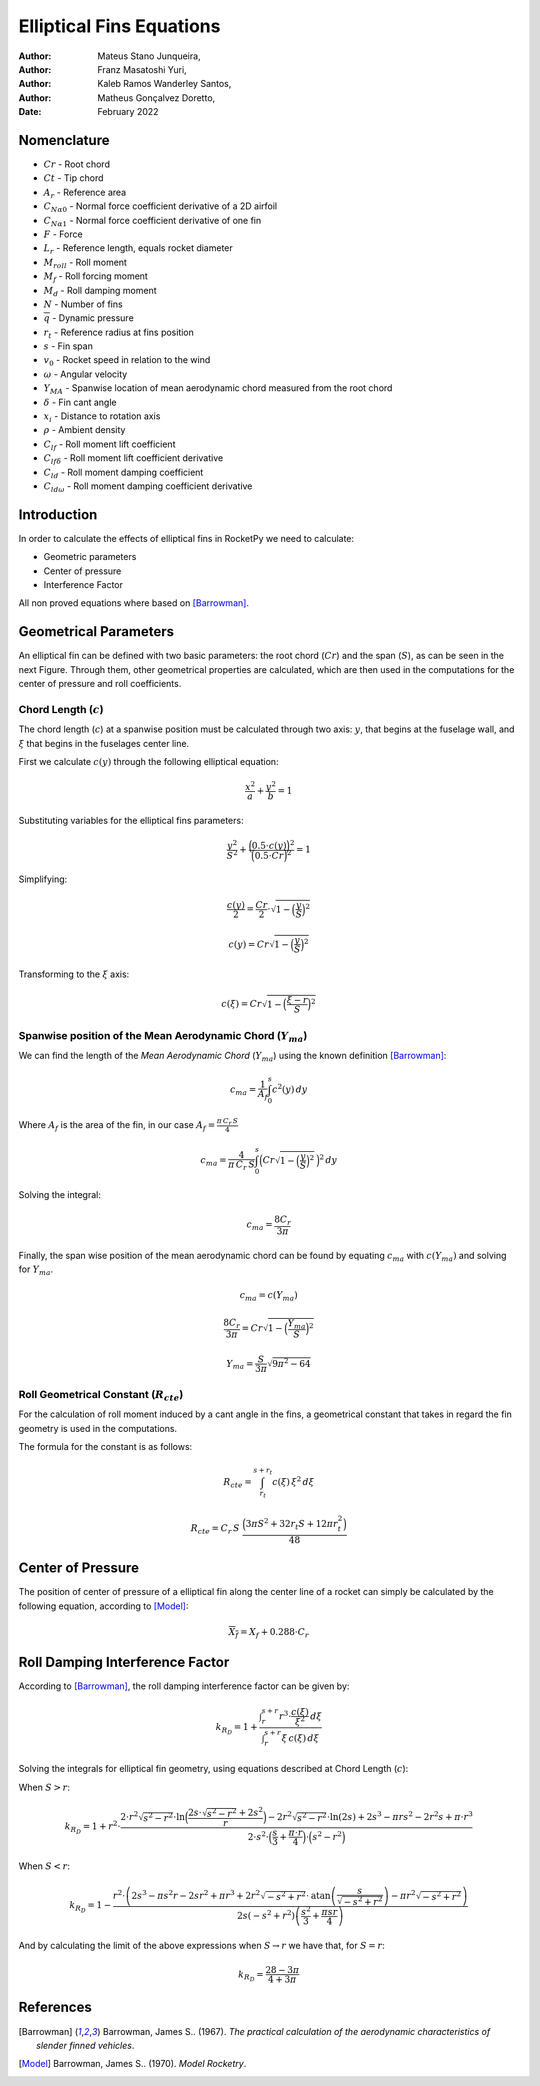 =========================
Elliptical Fins Equations
=========================

:Author: Mateus Stano Junqueira,
:Author: Franz Masatoshi Yuri,
:Author: Kaleb Ramos Wanderley Santos,
:Author: Matheus Gonçalvez Doretto,
:Date:   February 2022


Nomenclature
============

- :math:`Cr` - Root chord
- :math:`Ct` - Tip chord
- :math:`A_{r}` - Reference area
- :math:`C_{N\alpha0}` - Normal force coefficient derivative of a 2D airfoil
- :math:`C_{N\alpha1}` - Normal force coefficient derivative of one fin
- :math:`F` - Force
- :math:`L_{r}` - Reference length, equals rocket diameter
- :math:`M_{roll}` - Roll moment
- :math:`M_{f}` - Roll forcing moment
- :math:`M_{d}` - Roll damping moment
- :math:`N` - Number of fins
- :math:`\overline{q}` - Dynamic pressure
- :math:`r_{t}` - Reference radius at fins position
- :math:`s` - Fin span
- :math:`v_{0}` - Rocket speed in relation to the wind
- :math:`\omega` - Angular velocity
- :math:`Y_{MA}` - Spanwise location of mean aerodynamic chord measured from the root chord
- :math:`\delta` - Fin cant angle
- :math:`x_{i}` - Distance to rotation axis
- :math:`\rho` - Ambient density
- :math:`C_{lf}` - Roll moment lift coefficient
- :math:`C_{lf\delta}` - Roll moment lift coefficient derivative
- :math:`C_{ld}` - Roll moment damping coefficient
- :math:`C_{ld\omega}` - Roll moment damping coefficient derivative


Introduction
============

In order to calculate the effects of elliptical fins in RocketPy we need
to calculate:

-  Geometric parameters
-  Center of pressure
-  Interference Factor

All non proved equations where based on [Barrowman]_.

Geometrical Parameters
======================

An elliptical fin can be defined with two basic parameters: the root
chord (:math:`Cr`) and the span (:math:`S`), as can be seen in the next Figure.
Through them, other geometrical properties are calculated, which are then used
in the computations for the center of pressure and roll coefficients.

.. image:: ../../static/elliptical_fins/elliptical_fin.svg
   :align: center
   :width: 400
   :name: fig-elliptical


Chord Length (:math:`c`)
------------------------

The chord length (:math:`c`) at a spanwise position must be calculated
through two axis: :math:`y`, that begins at the fuselage wall, and
:math:`\xi` that begins in the fuselages center line.

First we calculate :math:`c(y)` through the following elliptical
equation:

.. math:: \frac{x^2}{a} + \frac{y^2}{b} = 1

Substituting variables for the elliptical fins parameters:

.. math:: \frac{y^2}{S^2} + \frac{\Bigl(0.5 \cdot c(y)\Bigr)^{2}}{\Bigl(0.5 \cdot Cr\Bigr)^{2}}  = 1

Simplifying:

.. math:: \frac{c(y)}{2} = \frac{Cr}{2} \cdot \sqrt{1 - \Bigl(\frac{y}{S}\Bigr)^2}

.. math:: c(y) = Cr\sqrt{1 - \Bigl(\frac{y}{S}\Bigr)^2}

Transforming to the :math:`\xi` axis:

.. math:: c(\xi) = Cr\sqrt{1 - \Bigl(\frac{\xi-r}{S}\Bigr)^2}

Spanwise position of the Mean Aerodynamic Chord (:math:`Y_{ma}`)
----------------------------------------------------------------

We can find the length of the *Mean Aerodynamic Chord* (:math:`Y_{ma}`)
using the known definition [Barrowman]_:

.. math:: c_{ma} = \frac{1}{A_{f}}\int_{0}^{s}c^2(y) \,dy

Where :math:`A_{f}` is the area of the fin, in our case
:math:`A_f = \frac{\pi \, C_r \, S}{4}`

.. math:: c_{ma} = \frac{4}{\pi \, C_r \, S}\int_{0}^{s} \Bigl(Cr\sqrt{1 - \Bigl(\frac{y}{S}\Bigr)^2} \, \Bigr)^2 \,dy

Solving the integral:

.. math:: c_{ma} = \frac{8 C_r}{3 \pi}

Finally, the span wise position of the mean aerodynamic chord can be
found by equating :math:`c_{ma}` with :math:`c(Y_{ma})` and solving for
:math:`Y_{ma}`.

.. math:: c_{ma} = c(Y_{ma})

.. math:: \frac{8 C_r}{3 \pi} = Cr\sqrt{1 - \Bigl(\frac{Y_{ma}}{S}\Bigr)^2}

.. math:: Y_{ma} = \frac{S}{3\pi}\sqrt{9\pi^2 - 64}

Roll Geometrical Constant (:math:`R_{cte}`)
-------------------------------------------

For the calculation of roll moment induced by a cant angle in the fins,
a geometrical constant that takes in regard the fin geometry is used in
the computations.

The formula for the constant is as follows:

.. math:: R_{cte} = \int_{r_t}^{s + r_t} c(\xi) \, \xi^2 \, d\xi

.. math:: R_{cte} = C_r\, S\ \frac{ \Bigl(3\pi S^2 + 32 r_t S + 12 \pi r_t^2 \Bigr)}{48}

Center of Pressure
==================

The position of center of pressure of a elliptical fin along the center
line of a rocket can simply be calculated by the following equation,
according to [Model]_:

.. math:: \overline{X_f} = X_f + 0.288 \cdot C_r

Roll Damping Interference Factor
================================

According to [Barrowman]_, the roll damping interference factor can be given by:

.. math:: k_{R_D} = 1+ \frac{\displaystyle\int_r^{s+r} {r}^{3} \cdot \frac{c(\xi)}{\xi^2} \,d\xi}{\displaystyle\int_r^{s+r}\xi \,  c(\xi) \, d\xi}

Solving the integrals for elliptical fin geometry, using equations described at
Chord Length (:math:`c`):

When :math:`S > r`:

.. math:: 

    k_{R_{D}} = 1 + {r}^{2} \cdot \frac{2\cdot {r}^{2} \sqrt{s^2-r^2}\cdot \ln\Bigl(\frac{2s\cdot\sqrt{s^2-r^2}+ 2s^2}{r}\Bigr) - 2{r}^2\sqrt{{s}^2-{r}^2}\cdot \ln(2s) + 2s^{3} - {\pi}rs^{2} - 2r^2s + {\pi}\cdot {r}^3}{2\cdot {s}^{2} \cdot \Bigl(\frac{s}{3}+\frac{{\pi}\cdot r}{4}\Bigr) \cdot\Bigl(s^2-r^2\Bigr)}

When :math:`S < r`:

.. math::

    k_{R_{D}} = 1-\frac{r^2 \cdot\left(2 s^3-\pi s^2 r-2 s r^2+\pi r^3+2 r^2 \sqrt{-s^2+r^2} \cdot \operatorname{atan}\left(\frac{s}{\sqrt{-s^2+r^2}}\right)-\pi r^2 \sqrt{-s^2+r^2}\right)}{2 s\left(-s^2+r^2\right)\left(\frac{s^2}{3}+\frac{\pi s r}{4}\right)}

And by calculating the limit of the above expressions when :math:`S \rightarrow r` we have that, for :math:`S = r`:

.. math:: k_{R_{D}} = \frac{28-3\pi}{4+3\pi}

References
==========

.. [Barrowman] Barrowman, James S.. (1967). *The practical calculation of the aerodynamic characteristics of slender finned vehicles*.

.. [Model] Barrowman, James S.. (1970). *Model Rocketry*. 